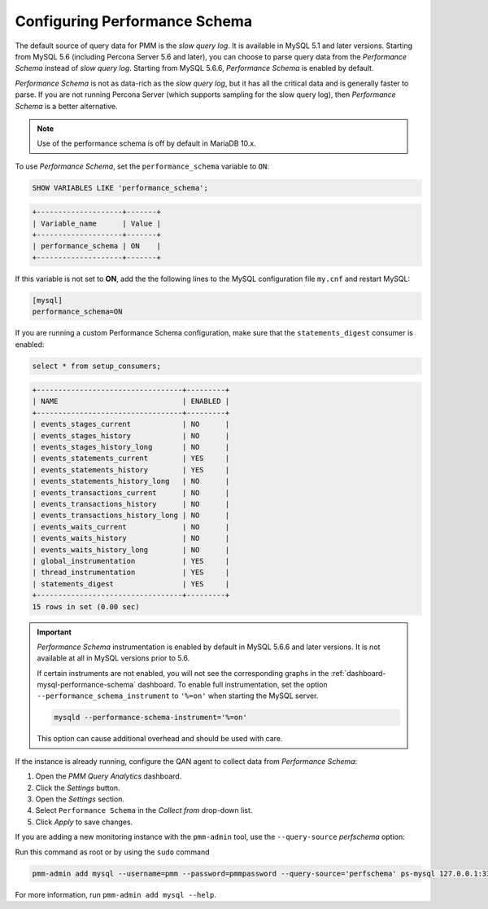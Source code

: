 .. _perf-schema:

##############################
Configuring Performance Schema
##############################

The default source of query data for PMM is the *slow query log*.  It is
available in MySQL 5.1 and later versions.  Starting from MySQL 5.6
(including Percona Server 5.6 and later), you can choose to parse query data
from the *Performance Schema* instead of *slow query log*.  Starting from MySQL
5.6.6, *Performance Schema* is enabled by default.

*Performance Schema* is not as data-rich as the *slow query log*, but it has all the
critical data and is generally faster to parse. If you are not running
Percona Server (which supports sampling for the slow query log), then *Performance Schema* is a better alternative.

.. note:: Use of the performance schema is off by default in MariaDB 10.x.

To use *Performance Schema*, set the ``performance_schema`` variable to ``ON``:

.. code-block:: sql

   SHOW VARIABLES LIKE 'performance_schema';

.. code-block:: text

   +--------------------+-------+
   | Variable_name      | Value |
   +--------------------+-------+
   | performance_schema | ON    |
   +--------------------+-------+

If this variable is not set to **ON**, add the the following lines to the
MySQL configuration file ``my.cnf`` and restart MySQL:

.. code-block:: text

   [mysql]
   performance_schema=ON

If you are running a custom Performance Schema configuration, make sure that the
``statements_digest`` consumer is enabled:

.. code-block:: sql

   select * from setup_consumers;

.. code-block:: text

   +----------------------------------+---------+
   | NAME                             | ENABLED |
   +----------------------------------+---------+
   | events_stages_current            | NO      |
   | events_stages_history            | NO      |
   | events_stages_history_long       | NO      |
   | events_statements_current        | YES     |
   | events_statements_history        | YES     |
   | events_statements_history_long   | NO      |
   | events_transactions_current      | NO      |
   | events_transactions_history      | NO      |
   | events_transactions_history_long | NO      |
   | events_waits_current             | NO      |
   | events_waits_history             | NO      |
   | events_waits_history_long        | NO      |
   | global_instrumentation           | YES     |
   | thread_instrumentation           | YES     |
   | statements_digest                | YES     |
   +----------------------------------+---------+
   15 rows in set (0.00 sec)

.. important::

   *Performance Schema* instrumentation is enabled by default in MySQL 5.6.6 and
   later versions. It is not available at all in MySQL versions prior to 5.6.

   If certain instruments are not enabled, you will not see the corresponding
   graphs in the :ref:`dashboard-mysql-performance-schema` dashboard.  To enable
   full instrumentation, set the option ``--performance_schema_instrument`` to
   ``'%=on'`` when starting the MySQL server.

   .. code-block:: bash

      mysqld --performance-schema-instrument='%=on'

   This option can cause additional overhead and should be used with care.

If the instance is already running, configure the QAN agent to collect data
from *Performance Schema*:

1. Open the *PMM Query Analytics* dashboard.

2. Click the *Settings* button.

3. Open the *Settings* section.

4. Select ``Performance Schema`` in the *Collect from* drop-down list.

5. Click *Apply* to save changes.

If you are adding a new monitoring instance with the ``pmm-admin`` tool, use the
``--query-source`` *perfschema* option:

Run this command as root or by using the ``sudo`` command

.. code-block:: bash

   pmm-admin add mysql --username=pmm --password=pmmpassword --query-source='perfschema' ps-mysql 127.0.0.1:3306

For more information, run ``pmm-admin add mysql --help``.


.. seealso::

   `MySQL Server 5.7 Documentation: --performance_schema_instrument <https://dev.mysql.com/doc/refman/5.7/en/performance-schema-options.html#option_mysqld_performance-schema-instrument>`__
